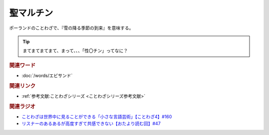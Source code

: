 聖マルチン
==========================================
.. glossary::
    聖マルチン : せい

ポーランドのことわざで、『雪の降る季節の到来』を意味する。

.. tip:: 
  まてまてまてまて、まって、、、「性〇チン」ってなに？

.. rubric:: 関連ワード
* :doc:`/words/エビサンド` 

.. rubric:: 関連リンク
* :ref:`参考文献:ことわざシリーズ <ことわざシリーズ参考文献>`

.. rubric:: 関連ラジオ
* `ことわざは世界中に見ることができる「小さな言語芸術」【ことわざ4】#160`_
* `リスナーのあるあるが高度すぎて共感できない【おたより読む回】#47`_

.. _リスナーのあるあるが高度すぎて共感できない【おたより読む回】#47: https://www.youtube.com/watch?v=yNK58rgDS9E
.. _ことわざは世界中に見ることができる「小さな言語芸術」【ことわざ4】#160: https://www.youtube.com/watch?v=k5RHoWWjk-s
